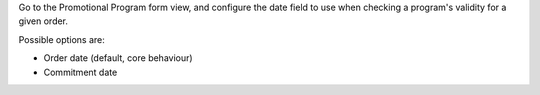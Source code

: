 Go to the Promotional Program form view, and configure the date field to use
when checking a program's validity for a given order.

Possible options are:

* Order date (default, core behaviour)
* Commitment date
